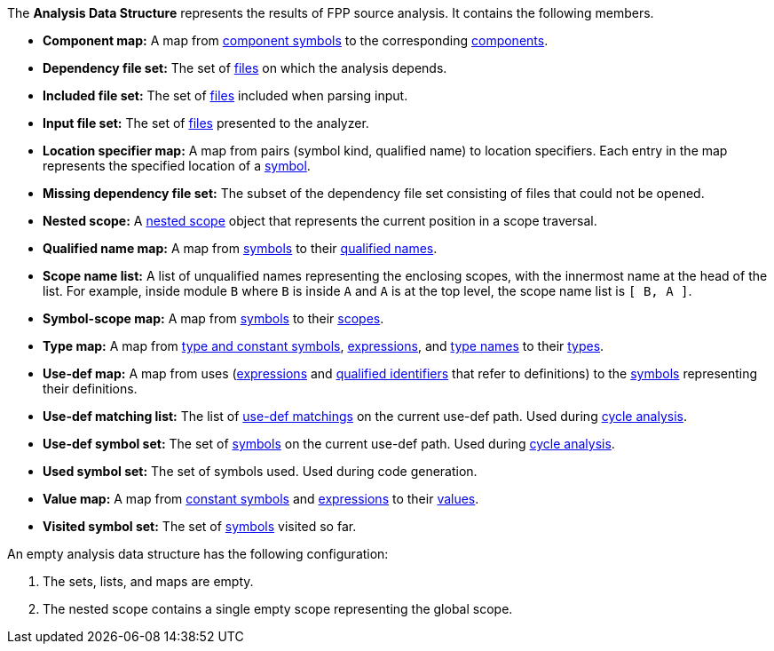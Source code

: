 The *Analysis Data Structure* represents the results of FPP source analysis.
It contains the following members.

* *Component map:* A map from
https://github.jpl.nasa.gov/bocchino/fpp/wiki/Analysis#data-structures[component symbols]
to the corresponding
https://github.jpl.nasa.gov/bocchino/fpp/wiki/Analysis#data-structures[components].

* *Dependency file set:* The set of 
https://github.jpl.nasa.gov/bocchino/fpp/wiki/Analysis#data-structures[files] 
on which the analysis depends.

* *Included file set:* The set of 
https://github.jpl.nasa.gov/bocchino/fpp/wiki/Analysis#data-structures[files] 
included when parsing input.

* *Input file set:* The set of 
https://github.jpl.nasa.gov/bocchino/fpp/wiki/Analysis#data-structures[files] 
presented to the analyzer.

* *Location specifier map:* A map from pairs (symbol kind, qualified name) to 
location specifiers.
Each entry in the map represents the specified location of a 
https://github.jpl.nasa.gov/bocchino/fpp/wiki/Analysis#data-structures[symbol].

* *Missing dependency file set:* The subset of the dependency file set 
consisting of files that could not be opened.

* *Nested scope:* A 
https://github.jpl.nasa.gov/bocchino/fpp/wiki/Analysis#data-structures[nested 
scope] object
that represents the current position in a scope traversal.

* *Qualified name map:* A map from 
https://github.jpl.nasa.gov/bocchino/fpp/wiki/Analysis#data-structures[symbols] 
to their
https://github.jpl.nasa.gov/bocchino/fpp/wiki/Analysis#data-structures[qualified 
names].

* *Scope name list:* A list of unqualified names representing the enclosing 
scopes, with the innermost name at the head of the list. For example, inside 
module `B` where `B` is inside `A` and `A` is at the top level, the scope name 
list is `[ B, A ]`.

* *Symbol-scope map:* A map from 
https://github.jpl.nasa.gov/bocchino/fpp/wiki/Analysis#data-structures[symbols] 
to their 
https://github.jpl.nasa.gov/bocchino/fpp/wiki/Analysis#data-structures[scopes].

* *Type map:* A map from
https://github.jpl.nasa.gov/bocchino/fpp/wiki/Analysis#data-structures[type and 
constant symbols],
https://github.jpl.nasa.gov/bocchino/fpp/wiki/Analysis#data-structures[expressions],
and
https://github.jpl.nasa.gov/bocchino/fpp/wiki/Analysis#data-structures[type 
names]
to their
https://github.jpl.nasa.gov/bocchino/fpp/wiki/Analysis#data-structures[types].

* *Use-def map:* A map from uses 
(https://github.jpl.nasa.gov/bocchino/fpp/wiki/Analysis#data-structures[expressions]
and
https://github.jpl.nasa.gov/bocchino/fpp/wiki/Analysis#data-structures[qualified 
identifiers]
that refer to definitions)
to the 
https://github.jpl.nasa.gov/bocchino/fpp/wiki/Analysis#data-structures[symbols] 
representing their definitions.

* *Use-def matching list:* The list of
https://github.jpl.nasa.gov/bocchino/fpp/wiki/Analysis#data-structures[use-def 
matchings]
on the current use-def path.
Used during
https://github.jpl.nasa.gov/bocchino/fpp/wiki/Check-Use-Def-Cycles[cycle 
analysis].

* *Use-def symbol set:* The set of
https://github.jpl.nasa.gov/bocchino/fpp/wiki/Analysis#data-structures[symbols]
on the current use-def path.
Used during 
https://github.jpl.nasa.gov/bocchino/fpp/wiki/Check-Use-Def-Cycles[cycle 
analysis].

* *Used symbol set:* The set of symbols used. Used during code generation.

* *Value map:* A map from
https://github.jpl.nasa.gov/bocchino/fpp/wiki/Analysis#data-structures[constant 
symbols]
and
https://github.jpl.nasa.gov/bocchino/fpp/wiki/Analysis#data-structures[expressions]
to their
https://github.jpl.nasa.gov/bocchino/fpp/wiki/Analysis#data-structures[values].

* *Visited symbol set:* The set of
https://github.jpl.nasa.gov/bocchino/fpp/wiki/Analysis#data-structures[symbols]
visited so far.

An empty analysis data structure has the following configuration:

. The sets, lists, and maps are empty.

. The nested scope contains a single empty scope representing the global scope.
